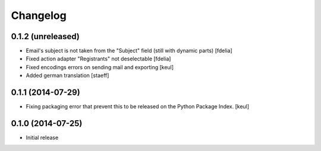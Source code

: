 Changelog
=========

0.1.2 (unreleased)
------------------

- Email's subject is not taken from the "Subject" field
  (still with dynamic parts)
  [fdelia]
- Fixed action adapter "Registrants" not deselectable
  [fdelia]
- Fixed encodings errors on sending mail and exporting
  [keul]
- Added german translation
  [staeff]

0.1.1 (2014-07-29)
------------------

- Fixing packaging error that prevent this
  to be released on the Python Package Index.
  [keul]

0.1.0 (2014-07-25)
------------------

- Initial release
